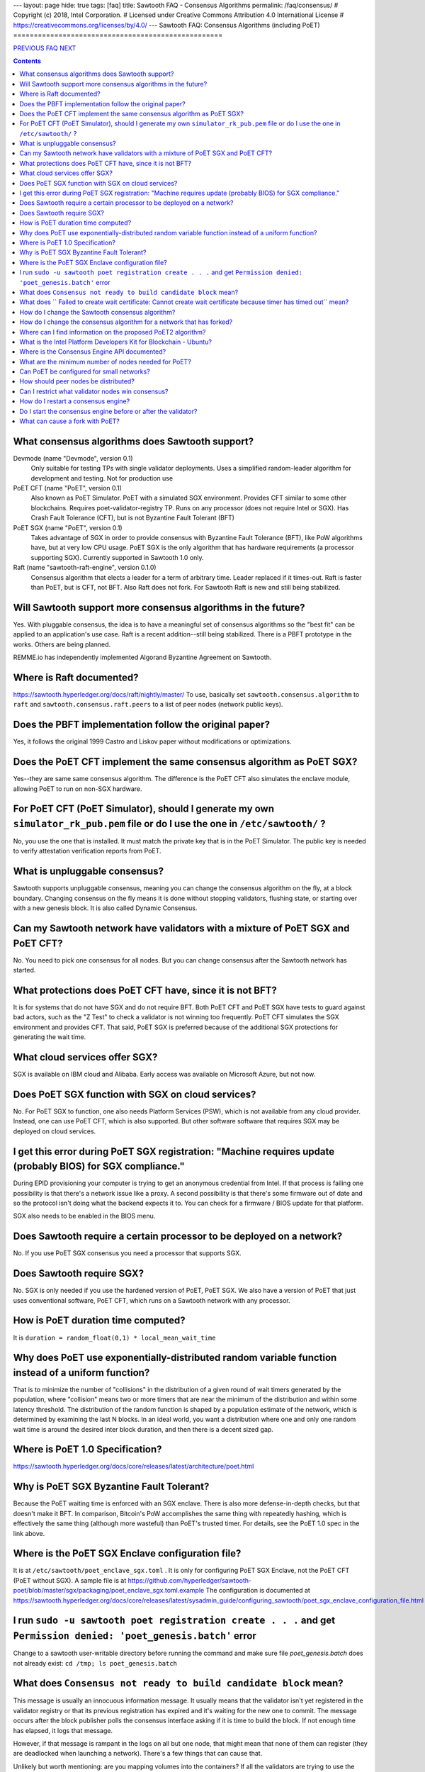 ---
layout: page
hide: true
tags: [faq]
title: Sawtooth FAQ - Consensus Algorithms
permalink: /faq/consensus/
# Copyright (c) 2018, Intel Corporation.
# Licensed under Creative Commons Attribution 4.0 International License
# https://creativecommons.org/licenses/by/4.0/
---
Sawtooth FAQ: Consensus Algorithms (including PoET)
===================================================

.. class:: mininav

PREVIOUS_ FAQ_ NEXT_

.. contents::

What consensus algorithms does Sawtooth support?
------------------------------------------------
Devmode (name "Devmode", version 0.1)
    Only suitable for testing TPs with single validator deployments. Uses a simplified random-leader algorithm for development and testing. Not for production use
PoET CFT (name "PoET", version 0.1)
    Also known as PoET Simulator. PoET with a simulated SGX environment. Provides CFT similar to some other blockchains. Requires poet-validator-registry TP. Runs on any processor (does not require Intel or SGX). Has Crash Fault Tolerance (CFT), but is not Byzantine Fault Tolerant (BFT)
PoET SGX (name "PoET", version 0.1)
    Takes advantage of SGX in order to provide consensus with Byzantine Fault Tolerance (BFT), like PoW algorithms have, but at very low CPU usage. PoET SGX is the only algorithm that has hardware requirements (a processor supporting SGX). Currently supported in Sawtooth 1.0 only.
Raft (name "sawtooth-raft-engine", version 0.1.0)
    Consensus algorithm that elects a leader for a term of arbitrary time. Leader replaced if it times-out. Raft is faster than PoET, but is CFT, not BFT. Also Raft does not fork. For Sawtooth Raft is new and still being stabilized.

Will Sawtooth support more consensus algorithms in the future?
--------------------------------------------------------------

Yes. With pluggable consensus, the idea is to have a meaningful set of consensus algorithms so the "best fit" can be applied to an application's use case. Raft is a recent addition--still being stabilized. There is a PBFT prototype in the works. Others are being planned.

REMME.io has independently implemented Algorand Byzantine Agreement on Sawtooth.

Where is Raft documented?
-------------------------

https://sawtooth.hyperledger.org/docs/raft/nightly/master/
To use, basically set ``sawtooth.consensus.algorithm`` to ``raft`` and
``sawtooth.consensus.raft.peers`` to a list of peer nodes (network public keys).

Does the PBFT implementation follow the original paper?
-------------------------------------------------------

Yes, it follows the original 1999 Castro and Liskov paper without modifications or optimizations.

Does the PoET CFT implement the same consensus algorithm as PoET SGX?
---------------------------------------------------------------------

Yes--they are same same consensus algorithm. The difference is the
PoET CFT also simulates the enclave module, allowing PoET to run on non-SGX
hardware.

For PoET CFT (PoET Simulator), should I generate my own ``simulator_rk_pub.pem`` file or do I use the one in ``/etc/sawtooth/`` ?
---------------------------------------------------------------------------------------------------------------------------------

No, you use the one that is installed. It must match the private key that is in the PoET Simulator. The public key is needed to verify attestation verification reports from PoET.

What is unpluggable consensus?
------------------------------

Sawtooth supports unpluggable consensus, meaning you can change the consensus algorithm on the fly,
at a block boundary.
Changing consensus on the fly means it is done without stopping validators, flushing state,
or starting over with a new genesis block.
It is also called Dynamic Consensus.

Can my Sawtooth network have validators with a mixture of PoET SGX and PoET CFT?
--------------------------------------------------------------------------------

No. You need to pick one consensus for all nodes.
But you can change consensus after the Sawtooth network has started.

What protections does PoET CFT have, since it is not BFT?
----------------------------------------
It is for systems that do not have SGX and do not require BFT. Both PoET CFT and PoET SGX have tests to guard against bad actors, such as the "Z Test" to check a validator is not winning too frequently. 
PoET CFT simulates the SGX environment and provides CFT.
That said, PoET SGX is preferred because of the additional SGX protections for generating the wait time.

What cloud services offer SGX?
------------------------------

SGX is available on IBM cloud and Alibaba.
Early access was available on Microsoft Azure, but not now.

Does PoET SGX function with SGX on cloud services?
--------------------------------------------------

No. For PoET SGX to function, one also needs Platform Services (PSW), which is not available from any cloud provider.
Instead, one can use PoET CFT, which is also supported.
But other software software that requires SGX may be deployed on cloud services.

I get this error during PoET SGX registration: "Machine requires update (probably BIOS) for SGX compliance."
------------------------------------------------------------------------------------------------------------

During EPID provisioning your computer is trying to get an anonymous credential from Intel. If that process is failing one possibility is that there's a network issue like a proxy. A second possibility is that there's some firmware out of date and so the protocol isn't doing what the backend expects it to. You can check for a firmware / BIOS update for that platform.

SGX also needs to be enabled in the BIOS menu.

Does Sawtooth require a certain processor to be deployed on a network?
----------------------------------------------------------------------

No. If you use PoET SGX consensus you need a processor that supports SGX.

Does Sawtooth require SGX?
--------------------------

No. SGX is only needed if you use the hardened version of PoET, PoET SGX.
We also have a version of PoET that just uses conventional software, PoET CFT,
which runs on a Sawtooth network with any processor.

How is PoET duration time computed?
-----------------------------------

It is ``duration = random_float(0,1) * local_mean_wait_time``

Why does PoET use exponentially-distributed random variable function instead of a uniform function?
---------------------------------------------------------------------------------------------------

That is to minimize the number of "collisions" in the distribution of a given round of wait timers generated by the population,
where "collision" means two or more timers that are near the minimum of the distribution and within some latency threshold.
The distribution of the random function is shaped by a population estimate of the network, which is determined by examining the last N blocks.
In an ideal world, you want a distribution where one and only one random wait time is around the desired inter block duration, and then there is a decent sized gap.

Where is PoET 1.0 Specification?
--------------------------------

https://sawtooth.hyperledger.org/docs/core/releases/latest/architecture/poet.html

Why is PoET SGX Byzantine Fault Tolerant?
-----------------------------------------
Because the PoET waiting time is enforced with an SGX enclave. There is also more defense-in-depth checks, but that doesn't make it BFT. In comparison, Bitcoin's PoW accomplishes the same thing with repeatedly hashing, which is effectively the same thing (although more wasteful) than PoET's trusted timer. For details, see the PoET 1.0 spec in the link above.

Where is the PoET SGX Enclave configuration file?
-------------------------------------------------

It is at ``/etc/sawtooth/poet_enclave_sgx.toml`` .
It is only for configuring PoET SGX Enclave, not the PoET CFT (PoET without SGX).
A sample file is at
https://github.com/hyperledger/sawtooth-poet/blob/master/sgx/packaging/poet_enclave_sgx.toml.example
The configuration is documented at
https://sawtooth.hyperledger.org/docs/core/releases/latest/sysadmin_guide/configuring_sawtooth/poet_sgx_enclave_configuration_file.html

I run ``sudo -u sawtooth poet registration create . . .`` and get ``Permission denied: 'poet_genesis.batch'`` error
-------------------------------------------------------------------------------------------------------------------
Change to a sawtooth user-writable directory before running the command and make sure file `poet_genesis.batch` does not already exist: ``cd /tmp; ls poet_genesis.batch``

What does ``Consensus not ready to build candidate block`` mean?
----------------------------------------------------------------
This message is usually an innocuous information message. It usually means that the validator isn't yet registered in the validator registry or that its previous registration has expired and it's waiting for the new one to commit.
The message occurs after the block publisher polls the consensus interface asking if it is time to build the block. If not enough time has elapsed, it logs that message.

However, if that message is rampant in the logs on all but one node, that might mean that none of them can register (they are deadlocked when launching a network). There's a few things that can cause that.

Unlikely but worth mentioning: are you mapping volumes into the containers? If all the validators are trying to use the same data file that would be bad. That would not happen unless all the nodes are on the same host.

More commonly, the defense-in-depth checks are too stringent during the initial launch. You can relax these parameters (see Settings_ in this FAQ) or, easier yet, relaunch the network.

What does `` Failed to create wait certificate: Cannot create wait certificate because timer has timed out`` mean?
------------------------------------------------------------------------------------------------------------------
It means too much time has elapsed between the creation of the wait timer and the attempt to finalize the block and create the wait certificate.
Look at the logs for that node and determine when it started to publish the block prior to that error, and see what transpired in between. When the timer expires, the validator is supposed to wrap up the schedule immediately and create the block, so that message is kind of unusual.  In versions of Sawtooth before 1.0, we waited until the entire schedule executed, which could be quite long running, and this message was quite common.

How do I change the Sawtooth consensus algorithm?
-------------------------------------------------

* Install the software package containing the consensus engine you wish to use on all nodes, if it is not already installed.
* Start any consensus-required TPs, if any, on all nodes (for example PoET requires the ``sawtooth_validator_registry`` TP).
* Use the ``sawset proposal create`` subcommand to modify ``sawtooth.consensus.algorithm`` (along with any consensus-required settings). For an example, see https://sawtooth.hyperledger.org/docs/core/nightly/master/app_developers_guide/creating_sawtooth_network.html

The initial default consensus algorithm is ``devmode``, which is not for production use.

Here is an example that changes the consensus to Raft:
  ``sawset proposal create --url http://localhost:8008 --key /etc/sawtooth/keys/validator.priv  \
  sawtooth.consensus.algorithm=raft sawtooth.consensus.raft.peers=\
  '["0276f8fed116837eb7646f800e2dad6d13ad707055923e49df08f47a963547b631", \
  "035d8d519a200cdb8085c62d6fb9f2678cf71cbde738101d61c4c8c2e9f2919aa"]'``

How do I change the consensus algorithm for a network that has forked?
----------------------------------------------------------------------
Bring the network down to one node with the preferred blocks and submit
your consensus change proposal. Bring in the other nodes, with any consensus-required TPs running (for example, PoET requires the Validator Registry TP).

Where can I find information on the proposed PoET2 algorithm?
-------------------------------------------------------------

PoET2 is different from PoET in that it supports SGX without relying on Intel Platform Services Enclave (PSE), making it suitable in cloud environments.
PoET2 no longer saves anything across reboots (such as the clock, monotonic counters, or a saved ECDSA keypair).
The PoET2 SGX enclave still generates a signed, random duration value.
More details and changes are documented in the PoET2 RFC at
https://github.com/hyperledger/sawtooth-rfcs/pull/20/files
A video presentation (2018-08-23) is at
https://drive.google.com/drive/folders/0B_NJV6eJXAA1VnFUakRzaG1raXc
(starting at 7:45)

What is the Intel Platform Developers Kit for Blockchain - Ubuntu?
------------------------------------------------------------------

The PDK is a small form factor computer with SGX with Ubuntu, Hyperledger Sawtooth, and development software pre-installed. For information, see
https://designintools.intel.com/Intel_Platform_Developers_Kit_for_Blockchain_p/q6uidcbkcpdk.htm

Where is the Consensus Engine API documented?
---------------------------------------------

At https://github.com/hyperledger/sawtooth-rfcs/pull/4
See also the "Sawtooth Consensus Engines" video at
20180426-sawtooth-tech-forum.mp4, starting at 10:00,
in directory
https://drive.google.com/drive/folders/0B_NJV6eJXAA1VnFUakRzaG1raXc

What are the minimum number of nodes needed for PoET?
-----------------------------------------------------

PoET needs at least 3 nodes, but works best with at least 5 nodes. This is to avoid Z Test failures (a node winning too frequently). In production, to keep a blockchain safe, more nodes are always better, regardless of the consensus. 10 nodes are good for internal testing. For production, have 2 nodes per identity.

Can PoET be configured for small networks?
------------------------------------------
Yes, for development purposes.
For production purposes, consider using another consensus algorithm.
For example, Raft or PBFT handles a small number of nodes nicely.
We recommend PBFT for small networks.
Raft is less interesting being CFT and not BFT, and having overall less testing.

For PoET in a small blockchain network, disable defense-in-depth tests
for small test networks (say, < ~12 nodes) with:

::

    sawtooth.poet.block_claim_delay=1
    sawtooth.poet.key_block_claim_limit= 100000
    sawtooth.poet.ztest_minimum_win_count=999999999


How should peer nodes be distributed?
-------------------------------------

Blockchain achieves fault tolerance by having its state (data) completely duplicated among the peer nodes. Best practice means distributing your nodes--geographically and organizationally.
Distributing nodes on virtual machines sharing the same host does nothing to guard against hardware faults.
Distributing nodes at the same site does not protect against site outages.

Can I restrict what validator nodes win consensus?
--------------------------------------------------
No. Every peer node validates blocks and every peer node can publish a block.
You can write your own plugin consensus module to restrict what peer nodes win. Or modify an existing consensus module to experiment.

How do I restart a consensus engine?
------------------------------------
First stop the validator, then restart the consensus engine.
If you leave the validator engine running, it will not connect to the restarted consensus engine. See https://jira.hyperledger.org/projects/STL/issues/STL-1465

Do I start the consensus engine before or after the validator?
--------------------------------------------------------------
The consensus engine can start before or after the validator.
The preferred order is to start the validator first, then the consensus engine.
If you start the consensus engine before the validator, the consensus engine will retry connecting to the validator (through TCP port 5050) until it the consensus engine is successful.

What can cause a fork with PoET?
--------------------------------
In PoET, forks occur due to a network partition, the size of the network, the time it takes to transfer and validate blocks across the network, and the likelihood that two or more validator will think they have “won” and therefore publish a block during this time period.

TPs don’t really affect forks, unless they have a severe impact on the validation duration of the block. However, unresolvable forks due to non-determinism, are likely a TP problem.

.. class:: mininav

PREVIOUS_ FAQ_ NEXT_

.. _PREVIOUS: /faq/validator/
.. _FAQ: /faq/
.. _NEXT: /faq/client/
.. _Settings: /faq/settings/

© Copyright 2018, Intel Corporation.
